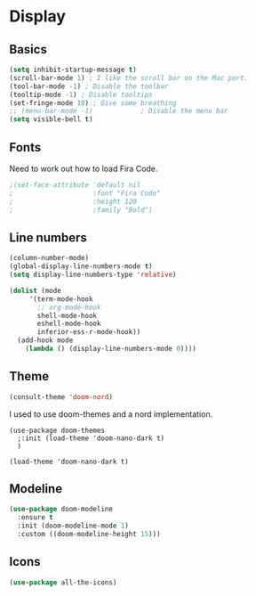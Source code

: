 #+PROPERTY: header-args:emacs-lisp :results output silent
* Display

** Basics

#+begin_src emacs-lisp
(setq inhibit-startup-message t)
(scroll-bar-mode 1) ; I like the scroll bar on the Mac port.
(tool-bar-mode -1) ; Disable the toolbar
(tooltip-mode -1) ; Disable tooltips
(set-fringe-mode 10) ; Give some breathing 
;; (menu-bar-mode -1)            ; Disable the menu bar
(setq visible-bell t)
#+end_src

** Fonts

Need to work out how to load Fira Code.

#+begin_src emacs-lisp
;(set-face-attribute 'default nil
;                    :font "Fira Code"
;                    :height 120
;                    :family "Bold") 
#+end_src

** Line numbers

#+begin_src emacs-lisp
  (column-number-mode)
  (global-display-line-numbers-mode t)
  (setq display-line-numbers-type 'relative)

  (dolist (mode
	   '(term-mode-hook
	     ;; org-mode-hook
	     shell-mode-hook
	     eshell-mode-hook
	     inferior-ess-r-mode-hook))
    (add-hook mode
      (lambda () (display-line-numbers-mode 0))))
#+end_src

** Theme

#+begin_src emacs-lisp
(consult-theme 'doom-nord)
#+end_src

#+RESULTS:

I used to use doom-themes and a nord implementation.

#+begin_src
(use-package doom-themes
  ;:init (load-theme 'doom-nano-dark t)
  )

(load-theme 'doom-nano-dark t)
#+end_src

** Modeline

#+begin_src emacs-lisp
(use-package doom-modeline
  :ensure t
  :init (doom-modeline-mode 1)
  :custom ((doom-modeline-height 15)))
#+end_src

** Icons

#+begin_src emacs-lisp
(use-package all-the-icons)
#+end_src
